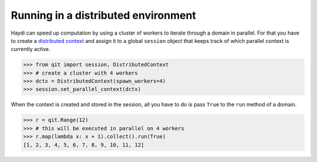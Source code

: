 
Running in a distributed environment
====================================
.. testsetup:: *
   import qit

Haydi can speed up computation by using a cluster of workers to iterate through
a domain in parallel. For that you have to create a
`distributed context <api-context.html>`_ and assign it to a global
``session`` object that keeps track of which parallel context is
currently active.

>>> from qit import session, DistributedContext
>>> # create a cluster with 4 workers
>>> dctx = DistributedContext(spawn_workers=4)
>>> session.set_parallel_context(dctx)

When the context is created and stored in the session, all you have to do is
pass ``True`` to the ``run`` method of a domain.

>>> r = qit.Range(12)
>>> # this will be executed in parallel on 4 workers
>>> r.map(lambda x: x + 1).collect().run(True)
[1, 2, 3, 4, 5, 6, 7, 8, 9, 10, 11, 12]
